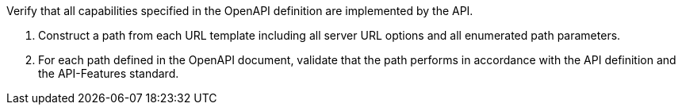 [[ats_oas30_oas-impl]]
[requirement,type="abstracttest",label="/conf/oas30/oas-impl",subject='<<req_oas30_oas-impl,/req/oas30/oas-impl>>']
====
[.component,class=test-purpose]
--
Verify that all capabilities specified in the OpenAPI definition are implemented by the API. 
--

[.component,class=test-method]
--
. Construct a path from each URL template including all server URL options and all enumerated path parameters.
. For each path defined in the OpenAPI document, validate that the path performs in accordance with the API definition and the API-Features standard.
--
====
